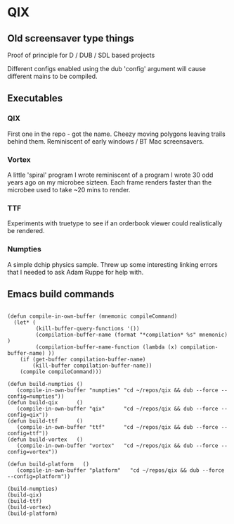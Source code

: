 * QIX

** Old screensaver type things

   Proof of principle for D / DUB / SDL based projects

   Different configs enabled using the dub 'config' argument will
   cause different mains to be compiled.

** Executables

*** QIX
    
    First one in the repo - got the name. Cheezy moving polygons
    leaving trails behind them. Reminiscent of early windows / BT Mac
    screensavers.

*** Vortex

    A little 'spiral' program I wrote reminiscent of a program I wrote
    30 odd years ago on my microbee sizteen. Each frame renders faster
    than the microbee used to take ~20 mins to render.

*** TTF
    
    Experiments with truetype to see if an orderbook viewer could
    realistically be rendered.

*** Numpties

    A simple dchip physics sample. Threw up some interesting linking
    errors that I needed to ask Adam Ruppe for help with.

** Emacs build commands

 #+BEGIN_EXAMPLE

 (defun compile-in-own-buffer (mnemonic compileCommand)
   (let* (
          (kill-buffer-query-functions '())
          (compilation-buffer-name (format "*compilation* %s" mnemonic) )
          (compilation-buffer-name-function (lambda (x) compilation-buffer-name) ))
     (if (get-buffer compilation-buffer-name)
         (kill-buffer compilation-buffer-name))
     (compile compileCommand)))

 (defun build-numpties () 
    (compile-in-own-buffer "numpties" "cd ~/repos/qix && dub --force --config=numpties"))
 (defun build-qix      () 
    (compile-in-own-buffer "qix"      "cd ~/repos/qix && dub --force --config=qix"))
 (defun build-ttf      () 
    (compile-in-own-buffer "ttf"      "cd ~/repos/qix && dub --force --config=ttf"))
 (defun build-vortex   () 
    (compile-in-own-buffer "vortex"   "cd ~/repos/qix && dub --force --config=vortex"))

 (defun build-platform   () 
    (compile-in-own-buffer "platform"   "cd ~/repos/qix && dub --force --config=platform"))

 (build-numpties)
 (build-qix)
 (build-ttf)
 (build-vortex)
 (build-platform)





 #+END_EXAMPLE



